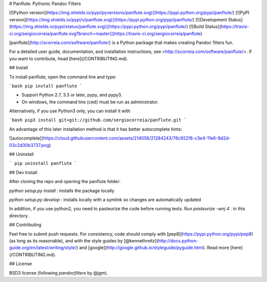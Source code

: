 # Panflute: Pythonic Pandoc Filters

[![Python version](https://img.shields.io/pypi/pyversions/panflute.svg)](https://pypi.python.org/pypi/panflute/)
[![PyPI version](https://img.shields.io/pypi/v/panflute.svg)](https://pypi.python.org/pypi/panflute/)
[![Development Status](https://img.shields.io/pypi/status/panflute.svg)](https://pypi.python.org/pypi/panflute/)
[![Build Status](https://travis-ci.org/sergiocorreia/panflute.svg?branch=master)](https://travis-ci.org/sergiocorreia/panflute)

[panflute](http://scorreia.com/software/panflute/) is a Python package that makes creating Pandoc filters fun.

For a detailed user guide, documentation, and installation instructions, see
<http://scorreia.com/software/panflute/>. If you want to contribute, head [here](/CONTRIBUTING.md).


## Install

To install panflute, open the command line and type:

```bash
pip install panflute
```

- Support Python 2.7, 3.3 or later, pypy, and pypy3.
- On windows, the command line (``cmd``) must be run as administrator.

Alternatively, if you use Python3 only, you can install it with

```bash
pip3 install git+git://github.com/sergiocorreia/panflute.git
```

An advantage of this later installation method is that it has better autocomplete hints:

![autocomplete](https://cloud.githubusercontent.com/assets/214056/21284243/76c922f8-c3e4-11e6-8d2d-03c2d30b3737.png)

## Uninstall

```
pip uninstall panflute
```

## Dev Install

After cloning the repo and opening the panflute folder:

`python setup.py install`
: installs the package locally

`python setup.py develop`
: installs locally with a symlink so changes are automatically updated

In addition, if you use python2, you need to pasteurize the code before running tests. Run `pasteurize -wnj 4 .` in this directory.

## Contributing

Feel free to submit push requests. For consistency, code should comply with [pep8](https://pypi.python.org/pypi/pep8) (as long as its reasonable), and with the style guides by [@kennethreitz](http://docs.python-guide.org/en/latest/writing/style/) and [google](http://google.github.io/styleguide/pyguide.html). Read more [here](/CONTRIBUTING.md).

## License

BSD3 license (following  `pandocfilters` by @jgm).



